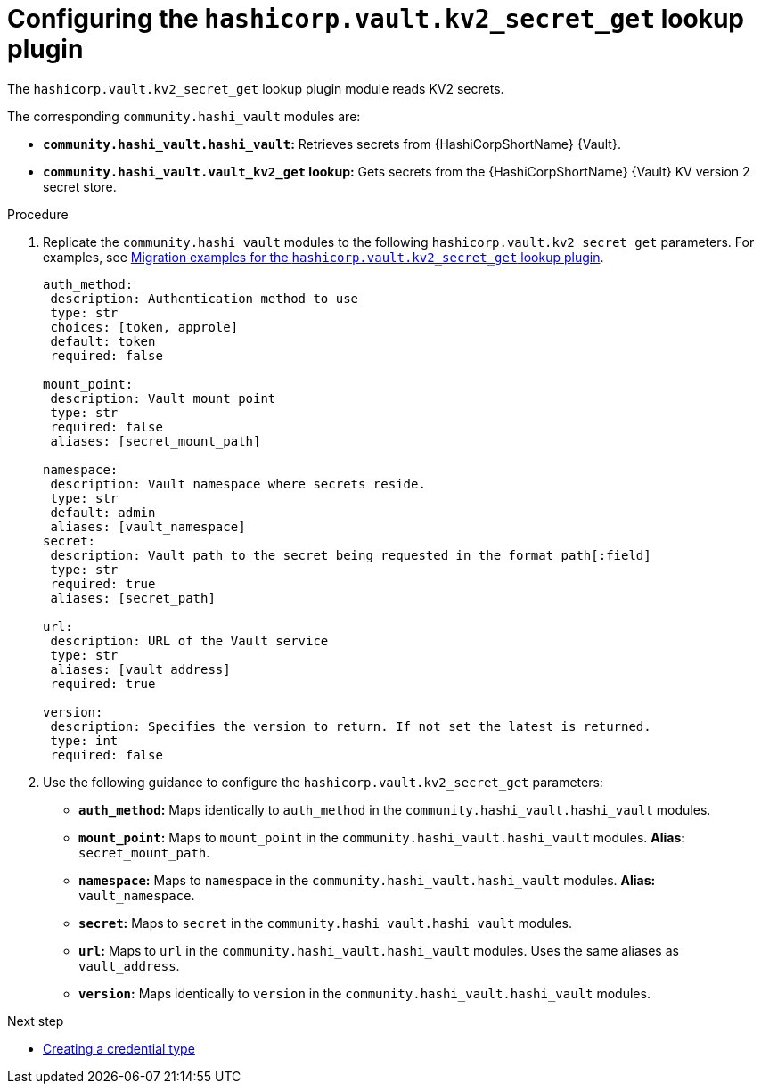 :_mod-docs-content-type: PROCEDURE

[id="vault-configuring-kv2-secret-get-lookup"]

= Configuring the `hashicorp.vault.kv2_secret_get` lookup plugin

[role="_abstract"]

The `hashicorp.vault.kv2_secret_get` lookup plugin module reads KV2 secrets.

The corresponding `community.hashi_vault` modules are:

* **`community.hashi_vault.hashi_vault`:** Retrieves secrets from {HashiCorpShortName} {Vault}.
* **`community.hashi_vault.vault_kv2_get` lookup:** Gets secrets from the {HashiCorpShortName} {Vault} KV version 2 secret store.

.Procedure

. Replicate the `community.hashi_vault` modules to the following `hashicorp.vault.kv2_secret_get` parameters. For examples, see link:{URLHashiGuide}/vault-product#vault-migration-examples-secret-get-lookup[Migration examples for the `hashicorp.vault.kv2_secret_get` lookup plugin].
+
----
auth_method:
 description: Authentication method to use
 type: str
 choices: [token, approle]
 default: token
 required: false

mount_point:
 description: Vault mount point
 type: str
 required: false
 aliases: [secret_mount_path]

namespace:
 description: Vault namespace where secrets reside.
 type: str
 default: admin
 aliases: [vault_namespace]
secret:
 description: Vault path to the secret being requested in the format path[:field]
 type: str
 required: true
 aliases: [secret_path]

url:
 description: URL of the Vault service
 type: str
 aliases: [vault_address]
 required: true

version:
 description: Specifies the version to return. If not set the latest is returned.
 type: int
 required: false
----

. Use the following guidance to configure the `hashicorp.vault.kv2_secret_get` parameters:

* **`auth_method`:** Maps identically to `auth_method` in the `community.hashi_vault.hashi_vault` modules.

* **`mount_point`:** Maps to `mount_point` in the `community.hashi_vault.hashi_vault` modules. **Alias:** `secret_mount_path`.

* **`namespace`:** Maps to `namespace` in the `community.hashi_vault.hashi_vault` modules. **Alias:** `vault_namespace`.

* **`secret`:** Maps to `secret` in the `community.hashi_vault.hashi_vault` modules.

* **`url`:** Maps to `url` in the `community.hashi_vault.hashi_vault` modules. Uses the same aliases as `vault_address`.

* **`version`:** Maps identically to `version` in the `community.hashi_vault.hashi_vault` modules.

.Next step
* link:{URLHashiGuide}/vault-product#vault-creating-a-credential-type[Creating a credential type]
